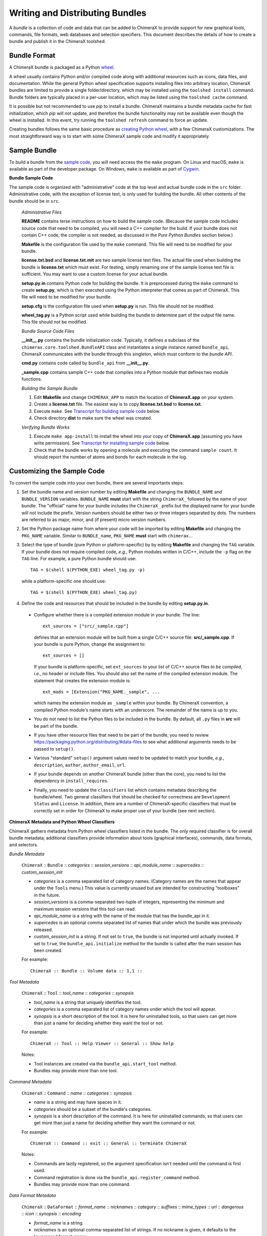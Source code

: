 ..  vim: set expandtab shiftwidth=4 softtabstop=4:

.. 
    === UCSF ChimeraX Copyright ===
    Copyright 2017 Regents of the University of California.
    All rights reserved.  This software provided pursuant to a
    license agreement containing restrictions on its disclosure,
    duplication and use.  For details see:
    http://www.rbvi.ucsf.edu/chimerax/docs/licensing.html
    This notice must be embedded in or attached to all copies,
    including partial copies, of the software or any revisions
    or derivations thereof.
    === UCSF ChimeraX Copyright ===

Writing and Distributing Bundles
================================

A *bundle* is a collection of code and data that can be added to
ChimeraX to provide support for new graphical tools, commands,
file formats, web databases and selection specifiers.
This document describes the details of how to create a bundle
and publish it in the ChimeraX toolshed.

Bundle Format
-------------

A ChimeraX bundle is packaged as a Python `wheel
<https://packaging.python.org/wheel_egg/>`_.

A wheel usually contains Python and/or compiled code
along with additional resources such as icons,
data files, and documentation.  While the
general Python wheel specification supports installing
files into arbitrary location, ChimeraX bundles
are limited to provide a single folder/directory,
which may be installed using the ``toolshed install``
command.  Bundle folders are typically placed in a
per-user location, which may be listed using the
``toolshed cache`` command.

It is possible but not recommended to use *pip* to
install a bundle.  ChimeraX maintains a bundle
metadata cache for fast initialization, which
*pip* will not update, and therefore the bundle
functionality may not be available even though
the wheel is installed.  In this event, try running
the ``toolshed refresh`` command to force an update.

Creating bundles follows the same basic
procedure as `creating Python wheel
<https://packaging.python.org/distributing/>`_,
with a few ChimeraX customizations.
The most straightforward way is to start
with some ChimeraX sample code and modify it appropriately.

Sample Bundle
-------------

To build a bundle from the `sample code
<https://www.cgl.ucsf.edu/chimerax/cgi-bin/bundle_sample.zip>`_,
you will need access the the ``make`` program.  On Linux
and macOS, ``make`` is available as part of the
developer package.  On Windows, ``make`` is
available as part of `Cygwin <https://cygwin.com>`_.

**Bundle Sample Code**

The sample code is organized with "administrative" code
at the top level and actual bundle code in the ``src``
folder.  Administrative code, with the exception of
license text, is only used for building the bundle.
All other contents of the bundle should be in ``src``.


    *Administrative Files*

    **README** contains terse instructions on how to
    build the sample code.  (Because the sample code
    includes source code that need to be compiled,
    you will need a C++ compiler for the build.
    If your bundle does not contain C++ code,
    the compiler is not needed, as discussed in
    the *Pure Python Bundles* section below.)

    **Makefile** is the configuration file used by
    the ``make`` command.  This file will need to
    be modified for your bundle.

    **license.txt.bsd** and **license.txt.mit** are
    two sample license text files.  The actual file
    used when building the bundle is **license.txt**
    which must exist.  For testing, simply renaming
    one of the sample license text file is sufficient.
    You may want to use a custom license for your
    actual bundle.

    **setup.py.in** contains Python code for building
    the bundle.  It is preprocessed during the ``make``
    command to create **setup.py**, which is then
    executed using the Python interpreter that comes
    as part of ChimeraX.  This file will need to be
    modified for your bundle.

    **setup.cfg** is the configuration file used when
    **setup.py** is run.  This file should not be modified.

    **wheel_tag.py** is a Python script used while
    building the bundle to determine part of the output
    file name.   This file should not be modified.


    *Bundle Source Code Files*

    **__init__.py** contains the bundle initialization
    code.  Typically, it defines a subclass of the
    ``chimerax.core.toolshed.BundleAPI`` class and
    instantiates a single instance named ``bundle_api``.
    ChimeraX communicates with the bundle through this
    singleton, which must conform to the `bundle API`.

    **cmd.py** contains code called by ``bundle_api``
    from **__init__.py**.

    **_sample.cpp** contains sample C++ code that
    compiles into a Python module that defines two
    module functions.

    .. _`Building the Sample Bundle`:

    *Building the Sample Bundle*

    #. Edit **Makefile** and change ``CHIMERAX_APP`` to match the location
       of **ChimeraX.app** on your system.
    #. Create a **license.txt** file.  The easiest way is to copy
       **license.txt.bsd** to **license.txt**.
    #. Execute ``make``.  See `Transcript for building sample code`_ below.
    #. Check directory **dist** to make sure the wheel was created.


    *Verifying Bundle Works*

    #. Execute ``make app-install`` to install the wheel into your copy
       of **ChimeraX.app** (assuming you have write permission).
       See `Transcript for installing sample code`_ below.
    #. Check that the bundle works by opening a molecule and executing
       the command ``sample count``.  It should report the number of atoms
       and bonds for each molecule in the log.


Customizing the Sample Code
---------------------------

To convert the sample code into your own bundle, there are several
importants steps:

#. Set the bundle name and version number by editing **Makefile**
   and changing the ``BUNDLE_NAME`` and ``BUNDLE_VERSION`` variables.
   ``BUNDLE_NAME`` **must** start with the string ``ChimeraX_``
   followed by the name of your bundle.  The "official" name for your
   bundle includes the ``ChimeraX_`` prefix but the displayed name for
   your bundle will not include the prefix.  Version numbers should be
   either two or three integers separated by dots.  The numbers are
   referred to as major, minor, and (if present) micro version numbers.
#. Set the Python package name from where your code will be imported
   by editing **Makefile** and changing the ``PKG_NAME`` variable.
   Similar to ``BUNDLE_name``, ``PKG_NAME`` **must** start with
   ``chimerax.``.
#. Select the type of bundle (pure Python or platform-specific) by
   by editing **Makefile** and changing the ``TAG`` variable.
   If your bundle does not require compiled code, *e.g.*, Python
   modules written in C/C++, include the ``-p`` flag on the ``TAG``
   line.  For example, a pure Python bundle should use::

     TAG = $(shell $(PYTHON_EXE) wheel_tag.py -p)

   while a platform-specific one should use::

     TAG = $(shell $(PYTHON_EXE) wheel_tag.py)

#. Define the code and resources that should be included in the
   bundle by editing **setup.py.in**.
   
  -  Configure whether there is a compiled extension module
     in your bundle.  The line::

      ext_sources = ["src/_sample.cpp"] 

     defines that an extension module will be built from a
     single C/C++ source file: **src/_sample.cpp**.
     If your bundle is pure Python, change the assignment to::

      ext_sources = []

     If your bundle is platform-specific, set ``ext_sources``
     to your list of C/C++ source files *to be compiled*, *i.e.*,
     no header or include files.  You should also set the
     name of the compiled extension module.  The statement
     that creates the extension module is::

      ext_mods = [Extension("PKG_NAME._sample", ...

     which names the extension module as ``_sample`` within
     your bundle.  By ChimeraX convention, a compiled
     Python module's name starts with an underscore.
     The remainder of the name is up to you.
  -  You do not need to list the Python files to be included
     in the bundle.  By default, all ``.py`` files in **src**
     will be part of the bundle.
  -  If you have other resource files that need to be part
     of the bundle, you need to review
     https://packaging.python.org/distributing/#data-files
     to see what additional arguments needs to be passed to
     ``setup()``.
  -  Various "standard" ``setup()`` argument values need to
     be updated to match your bundle, *e.g.*, ``description``,
     ``author``, ``author_email``, ``url``.
  -  If your bundle depends on another ChimeraX bundle (other
     than the core), you need to list the dependency in
     ``install_requires``.
  -  Finally, you need to update the ``classifiers`` list
     which contains metadata describing the bundle/wheel.
     Two general classifiers that should be checked for
     correctness are ``Development Status`` and ``License``.
     In addition, there are a number of ChimeraX-specific
     classifiers that must be correctly set in order for
     ChimeraX to make proper use of your bundle (see next
     section).


**ChimeraX Metadata and Python Wheel Classifiers**

ChimeraX gathers metadata from Python wheel classifiers
listed in the bundle.  The only required classifier is
for overall bundle metadata; additional classifiers provide
information about tools (graphical interfaces), commands,
data formats, and selectors.

*Bundle Metadata*

    ``ChimeraX`` :: ``Bundle`` :: *categories* :: *session_versions* :: *api_module_name* :: *supercedes* :: *custom_session_init*

    - *categories* is a comma separated list of category names.
      (Category names are the names that appear under the ``Tools``
      menu.)
      This value is currently unused but are intended for constructing
      "toolboxes" in the future.
    - *session_versions* is a comma-separated two-tuple of
      integers, representing the minimum and maximum session
      versions that this tool can read.
    - *api_module_name* is a string with the name of the module that
      has the bundle_api in it.
    - *supercedes* is an optional comma separated list of names that
      under which the bundle was previously released.
    - *custom_session_init* is a string.  If not set to ``true``, the
      bundle is not imported until actually invoked.  If set to
      ``true``, the ``bundle_api.initialize`` method for the bundle
      is called after the main session has been created.

    For example::

      ChimeraX :: Bundle :: Volume data :: 1,1 ::


*Tool Metadata*

    ``ChimeraX`` :: ``Tool`` :: *tool_name* :: *categories* :: *synopsis*

    - *tool_name* is a string that uniquely identifies the tool.
    - *categories* is a comma separated list of category names under
      which the tool will appear.
    - *synopsis* is a short description of the tool.  It is here for
      uninstalled tools, so that users can get more than just a
      name for deciding whether they want the tool or not.

    For example::

      ChimeraX :: Tool :: Help Viewer :: General :: Show help

    Notes:

    - Tool instances are created via the ``bundle_api.start_tool`` method.
    - Bundles may provide more than one tool.

*Command Metadata*

    ``ChimeraX`` :: ``Command`` :: *name* :: *categories* :: *synopsis*

    - *name* is a string and may have spaces in it.
    - *categories* should be a subset of the bundle's categories. 
    - *synopsis* is a short description of the command.  It is here for
      uninstalled commands, so that users can get more than just a
      name for deciding whether they want the command or not.

    For example::

      ChimeraX :: Command :: exit :: General :: terminate ChimeraX

    Notes:

    - Commands are lazily registered, so the argument specification
      isn't needed until the command is first used.
    - Command registration is done via the
      ``bundle_api.register_command`` method.
    - Bundles may provide more than one command.


*Data Format Metadata*

    ``ChimeraX`` :: ``DataFormat`` :: *format_name* :: *nicknames* :: *category* :: *suffixes* :: *mime_types* :: *url* :: *dangerous* :: *icon* :: *synopsis* :: *encoding*

    - *format_name* is a string.
    - *nicknames* is an optional comma-separated list of strings.
      If no nickname is given, it defaults to the lowercased format_name.
    - *category* is a toolshed category.
    - *suffixes* is an optional comma-separated list of strings with
      leading periods, i.e., ``.pdb``.
    - *mime_types* is an optinal comma-separated list of strings, e.g.,
      chemical/x-pdb.
    - *url* is a string that has a URL that points to the data format's docmentation.
    - *dangerous* is an optional boolean and should be ``true`` if the data
      format is insecure -- defaults to true if a script.
    - *icon* is an optional string containing the filename of the icon --
      it defaults to the default icon for the category.
    - *synopsis* is a short description of the data format.  It is here
      because it needs to be part of the metadata available for
      uninstalled data format, so that users can get more than just a
      name for deciding whether they want the data format or not.
    - *encoding* should be given for text formats and is the file encoding.

    For example::

      ChimeraX :: DataFormat :: PDB :: :: Molecular Structure :: .pdb, .ent :: chemical/x-pdb :: http://www.pdb.org/ :: :: :: Protein DataBank file
      ChimeraX :: DataFormat :: mmCIF :: :: Molecular Structure :: .mmcif, .cif :: chemical/x-mmcif :: http://www.pdb.org/ :: :: :: MacroMolecular CIF

    In addition to describing the format, the bundle should say how if it
    can fetch, open or save data in that format.

        ``ChimeraX`` :: ``Open`` :: *format_name* :: *tag* :: *is_default* :: *extra_keywords*
        ``ChimeraX`` :: ``Save`` :: *format_name* :: *tag* :: *is_default* :: *extra_keywords*
        ``ChimeraX`` :: ``Fetch`` :: *database_name* :: *format_name* :: *prefixes* :: *example_id* :: *is_default*

    - *format_name* is a format previously given in a ChimeraX :: DataFormat
      line.
    - *database_name* is a string with the name of the databasea to fetch
      the data from.
    - *prefixes* is a comma-separated list of strings associated with the
      (database_name, format_name).
    - *example_id* is a string with an example identifier.
    - *tag* is a string is disambiguate multiple readers or writers.
    - *is_default* is a string.  If set to ``true``, this format is
      the default format for the database.
    - *extra_keywords* is an optional comma-separated list of additional
      keyword arguments.  The keyword can be followed by a colon and a
      ChimeraX argument type without the Arg suffix.  If the argument type
      isn't found in the ``chimerax.commands`` module, the bundle API class is
      searched for it.

    For example::
    
      ChimeraX :: Open :: PDB :: PDB ::
      ChimeraX :: Save :: PDB :: PDB ::
      ChimeraX :: Fetch :: PDB :: mmcif :: pdb :: 1a0m ::
      ChimeraX :: Fetch :: PDB :: PDB :: :: 1a0m ::

    Notes:

    - File operations are performed via the ``bundle_api.open_file``,
      ``bundle_api.save_file``, and
      ``bundle_api.fetch_from_database`` methods.
    - The data format metadata is used to generate the macOS
      application property list.
    - Bundles may provide more than one data format.


*Selector Metadata*

    ``ChimeraX`` :: ``Selector`` :: *name* :: *synopsis*

    - *name* is a string and may have spaces in it.
    - *synopsis* is a short description of the selector.  It is here for
      uninstalled selectors, so that users can get more than just a
      name for deciding whether they want the selector or not.

    For example::
    
      ChimeraX :: Selector :: helix :: Helical regions in proteins

    Notes:

    - Bundles may provide more than one selector.
    - Many commands take optional keywords before atom and object
      specifiers.  If a selector name is the same as the optional
      keyword, the command will interpret it as the keyword rather
      than the selector.  The bottom line is "choose your selector
      names carefully."


Testing Bundles
---------------

To test your bundle, you need to first build it in a similar
manner as `Building the Sample Bundle`_.

Distributing Bundles
--------------------

**Toolshed Submission**


Output Samples
--------------

.. _`Transcript for building sample code`:

**Transcript for building sample code**

::

    sed -e 's,BUNDLE_NAME,ChimeraX_Sample,' \
            -e 's,BUNDLE_VERSION,0.1,' \
            -e 's,PKG_NAME,chimerax.sample,' \
            < setup.py.in > setup.py
    /e/chimerax/ChimeraX.app/bin/python.exe setup.py --no-user-cfg build
    running build
    running build_py
    creating build
    creating build\lib.win-amd64-3.6
    creating build\lib.win-amd64-3.6\chimerax
    creating build\lib.win-amd64-3.6\chimerax\sample
    copying src\cmd.py -> build\lib.win-amd64-3.6\chimerax\sample
    copying src\__init__.py -> build\lib.win-amd64-3.6\chimerax\sample
    running build_ext
    building 'chimerax.sample._sample' extension
    creating build\temp.win-amd64-3.6
    creating build\temp.win-amd64-3.6\Release
    creating build\temp.win-amd64-3.6\Release\src
    C:\Program Files (x86)\Microsoft Visual Studio 14.0\VC\BIN\x86_amd64\cl.exe /c /nologo /Ox /W3 /GL /DNDEBUG /MD -DMAJOR_VERSION=0 -DMINOR_VERSION=1 -IE:\chimerax\ChimeraX.app\include -IE:\chimerax\ChimeraX.app\bin\include -IE:\chimerax\ChimeraX.app\bin\include "-IC:\Program Files (x86)\Microsoft Visual Studio 14.0\VC\INCLUDE" "-IC:\Program Files (x86)\Microsoft Visual Studio 14.0\VC\ATLMFC\INCLUDE" "-IC:\Program Files (x86)\Windows Kits\10\include\10.0.10586.0\ucrt" "-IC:\Program Files (x86)\Windows Kits\NETFXSDK\4.6.1\include\um" "-IC:\Program Files (x86)\Windows Kits\10\include\10.0.10586.0\shared" "-IC:\Program Files (x86)\Windows Kits\10\include\10.0.10586.0\um" "-IC:\Program Files (x86)\Windows Kits\10\include\10.0.10586.0\winrt" "-Ic:\Program Files (x86)\Microsoft Visual Studio 14.0\VC\include" "-Ic:\Program Files (x86)\Microsoft Visual Studio 14.0\VC\atlmfc\include" "-Ic:\Program Files (x86)\Windows Kits\10\include\10.0.10586.0\ucrt" "-Ic:\Program Files (x86)\Windows Kits\10\include\10.0.10586.0\shared" "-Ic:\Program Files (x86)\Windows Kits\10\include\10.0.10586.0\um" "-Ic:\Program Files (x86)\Windows Kits\10\include\10.0.10586.0\winrt" /EHsc /Tpsrc/_sample.cpp /Fobuild\temp.win-amd64-3.6\Release\src/_sample.obj
    _sample.cpp
    [... Compiler warning messages not shown ...]
    C:\Program Files (x86)\Microsoft Visual Studio 14.0\VC\BIN\x86_amd64\link.exe /nologo /INCREMENTAL:NO /LTCG /DLL /MANIFEST:EMBED,ID=2 /MANIFESTUAC:NO /LIBPATH:E:\chimerax\ChimeraX.app\lib /LIBPATH:E:\chimerax\ChimeraX.app\bin\libs /LIBPATH:E:\chimerax\ChimeraX.app\bin\PCbuild\amd64 "/LIBPATH:C:\Program Files (x86)\Microsoft Visual Studio 14.0\VC\LIB\amd64" "/LIBPATH:C:\Program Files (x86)\Microsoft Visual Studio 14.0\VC\ATLMFC\LIB\amd64" "/LIBPATH:C:\Program Files (x86)\Windows Kits\10\lib\10.0.10586.0\ucrt\x64" "/LIBPATH:C:\Program Files (x86)\Windows Kits\NETFXSDK\4.6.1\lib\um\x64" "/LIBPATH:C:\Program Files (x86)\Windows Kits\10\lib\10.0.10586.0\um\x64" "/LIBPATH:c:\Program Files (x86)\Microsoft Visual Studio 14.0\VC\lib\amd64" "/LIBPATH:c:\Program Files (x86)\Microsoft Visual Studio 14.0\VC\atlmfc\lib\amd64" "/LIBPATH:c:\Program Files (x86)\Windows Kits\10\lib\10.0.10586.0\ucrt\x64" "/LIBPATH:c:\Program Files (x86)\Windows Kits\10\lib\10.0.10586.0\um\x64" libatomstruct.lib /EXPORT:PyInit__sample build\temp.win-amd64-3.6\Release\src/_sample.obj /OUT:build\lib.win-amd64-3.6\chimerax\sample\_sample.cp36-win_amd64.pyd /IMPLIB:build\temp.win-amd64-3.6\Release\src\_sample.cp36-win_amd64.lib
    [... Linker warning messages not shown ...]
       Creating library build\temp.win-amd64-3.6\Release\src\_sample.cp36-win_amd64.lib and object build\temp.win-amd64-3.6\Release\src\_sample.cp36-win_amd64.exp
    Generating code
    Finished generating code
    /e/chimerax/ChimeraX.app/bin/python.exe setup.py --no-user-cfg test
    running test
    running egg_info
    creating ChimeraX_Sample.egg-info
    writing ChimeraX_Sample.egg-info\PKG-INFO
    writing dependency_links to ChimeraX_Sample.egg-info\dependency_links.txt
    writing requirements to ChimeraX_Sample.egg-info\requires.txt
    writing top-level names to ChimeraX_Sample.egg-info\top_level.txt
    writing manifest file 'ChimeraX_Sample.egg-info\SOURCES.txt'
    reading manifest file 'ChimeraX_Sample.egg-info\SOURCES.txt'
    writing manifest file 'ChimeraX_Sample.egg-info\SOURCES.txt'
    running build_ext
    copying build\lib.win-amd64-3.6\chimerax\sample\_sample.cp36-win_amd64.pyd -> src
    
    ----------------------------------------------------------------------
    Ran 0 tests in 0.000s
    
    OK
    /e/chimerax/ChimeraX.app/bin/python.exe setup.py --no-user-cfg bdist_wheel
    running bdist_wheel
    running build
    running build_py
    running build_ext
    installing to build\bdist.win-amd64\wheel
    running install
    running install_lib
    creating build\bdist.win-amd64
    creating build\bdist.win-amd64\wheel
    creating build\bdist.win-amd64\wheel\chimerax
    creating build\bdist.win-amd64\wheel\chimerax\sample
    copying build\lib.win-amd64-3.6\chimerax\sample\cmd.py -> build\bdist.win-amd64\wheel\.\chimerax\sample
    copying build\lib.win-amd64-3.6\chimerax\sample\_sample.cp36-win_amd64.pyd -> build\bdist.win-amd64\wheel\.\chimerax\sample
    copying build\lib.win-amd64-3.6\chimerax\sample\__init__.py -> build\bdist.win-amd64\wheel\.\chimerax\sample
    running install_egg_info
    running egg_info
    writing ChimeraX_Sample.egg-info\PKG-INFO
    writing dependency_links to ChimeraX_Sample.egg-info\dependency_links.txt
    writing requirements to ChimeraX_Sample.egg-info\requires.txt
    writing top-level names to ChimeraX_Sample.egg-info\top_level.txt
    reading manifest file 'ChimeraX_Sample.egg-info\SOURCES.txt'
    writing manifest file 'ChimeraX_Sample.egg-info\SOURCES.txt'
    Copying ChimeraX_Sample.egg-info to build\bdist.win-amd64\wheel\.\ChimeraX_Sample-0.1-py3.6.egg-info
    running install_scripts
    creating build\bdist.win-amd64\wheel\ChimeraX_Sample-0.1.dist-info\WHEEL
    E:\chimerax\ChimeraX.app\bin\lib\site-packages\wheel\pep425tags.py:77: RuntimeWarning: Config variable 'Py_DEBUG' is unset, Python ABI tag may be incorrect
      warn=(impl == 'cp')):
    E:\chimerax\ChimeraX.app\bin\lib\site-packages\wheel\pep425tags.py:81: RuntimeWarning: Config variable 'WITH_PYMALLOC' is unset, Python ABI tag may be incorrect
      warn=(impl == 'cp')):
    rm -rf ChimeraX_Sample.egg-info
    echo Distribution is in dist/ChimeraX_Sample-0.1-cp36-cp36m-win_amd64.whl
    Distribution is in dist/ChimeraX_Sample-0.1-cp36-cp36m-win_amd64.whl


.. _`Transcript for installing sample code`:

**Transcript for installing sample code**

::

    [... Output from building the bundle ...]
    /e/chimerax/ChimeraX.app/bin/ChimeraX.exe --nogui --cmd "toolshed install dist/ChimeraX_Sample-0.1-cp36-cp36m-win_amd64.whl reinstall true ; exit"
    0.00% done: Initializing core
    50.00% done: Initializing bundles
    INFO:
    Executing: toolshed install dist/ChimeraX_Sample-0.1-cp36-cp36m-win_amd64.whl reinstall true 
    INFO:
    Installed ChimeraX-Sample (0.1)
    INFO:
    Executing: exit
    STATUS:
    Exiting ...
